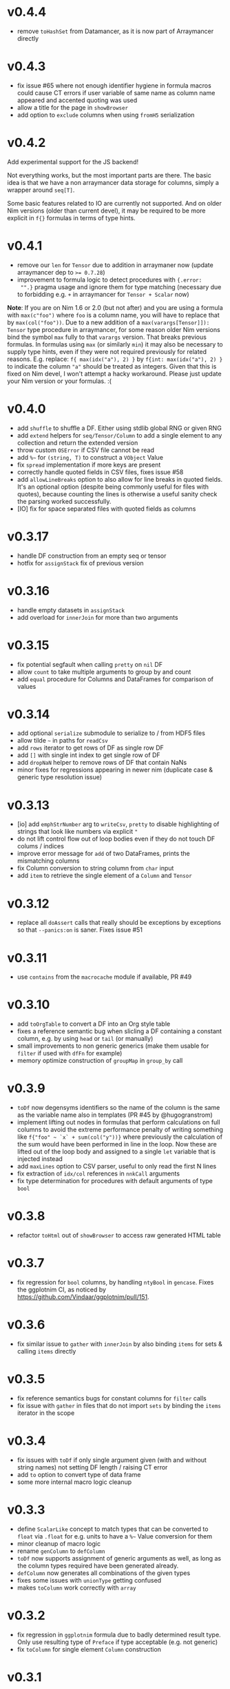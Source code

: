 * v0.4.4
- remove ~toHashSet~ from Datamancer, as it is now part of Arraymancer directly
* v0.4.3
- fix issue #65 where not enough identifier hygiene in formula macros
  could cause CT errors if user variable of same name as column name
  appeared and accented quoting was used
- allow a title for the page in ~showBrowser~
- add option to ~exclude~ columns when using ~fromH5~ serialization
* v0.4.2
Add experimental support for the JS backend!

Not everything works, but the most important parts are there. The
basic idea is that we have a non arraymancer data storage for columns,
simply a wrapper around ~seq[T]~.

Some basic features related to IO are currently not supported. And on
older Nim versions (older than current devel), it may be required to
be more explicit in ~f{}~ formulas in terms of type hints.
* v0.4.1
- remove our ~len~ for ~Tensor~ due to addition in arraymaner now
  (update arraymancer dep to ~>= 0.7.28~)
- improvement to formula logic to detect procedures with ~{.error:
  "".}~ pragma usage and ignore them for type matching (necessary due
  to forbidding e.g. ~+~ in arraymancer for ~Tensor + Scalar~ now)

*Note*: If you are on Nim 1.6 or 2.0 (but not after) and you are using
 a formula with ~max(c"foo")~ where ~foo~ is a column name, you will
 have to replace that by ~max(col("foo"))~. Due to a new addition of a
 ~max(varargs[Tensor]]): Tensor~ type procedure in arraymancer, for
 some reason older Nim versions bind the symbol ~max~ fully to that
 ~varargs~ version. That breaks previous formulas.
 In formulas using ~max~ (or similarly ~min~) it may also be necessary
 to supply type hints, even if they were not required previously for
 related reasons. E.g. replace:
 ~f{ max(idx("a"), 2) }~
 by
 ~f{int: max(idx("a"), 2) }~
 to indicate the column ~"a"~ should be treated as integers.
 Given that this is fixed on Nim devel, I won't attempt a hacky
 workaround. Please just update your Nim version or your formulas. :( 
* v0.4.0
- add ~shuffle~ to shuffle a DF. Either using stdlib global RNG or
  given RNG
- add ~extend~ helpers for ~seq/Tensor/Column~ to add a single element
  to any collection and return the extended version
- throw custom ~OSError~ if CSV file cannot be read
- add =%~= for ~(string, T)~ to construct a ~VObject~ Value
- fix ~spread~ implementation if more keys are present
- correctly handle quoted fields in CSV files, fixes issue #58
- add ~allowLineBreaks~ option to also allow for line breaks in quoted
  fields. It's an optional option (despite being commonly useful for
  files with quotes), because counting the lines is otherwise a useful
  sanity check the parsing worked successfully.  
- [IO] fix for space separated files with quoted fields as columns
* v0.3.17
- handle DF construction from an empty seq or tensor
- hotfix for ~assignStack~ fix of previous version
* v0.3.16
- handle empty datasets in ~assignStack~
- add overload for ~innerJoin~ for more than two arguments  
* v0.3.15
- fix potential segfault when calling ~pretty~ on ~nil~ DF
- allow ~count~ to take multiple arguments to group by and count
- add ~equal~ procedure for Columns and DataFrames for comparison of values  
* v0.3.14
- add optional ~serialize~ submodule to serialize to / from HDF5 files    
- allow tilde =~= in paths for ~readCsv~
- add ~rows~ iterator to get rows of DF as single row DF
- add ~[]~ with single int index to get single row of DF
- add ~dropNaN~ helper to remove rows of DF that contain NaNs
- minor fixes for regressions appearing in newer nim (duplicate case &
  generic type resolution issue)
* v0.3.13
- [io] add ~emphStrNumber~ arg to ~writeCsv~, ~pretty~ to disable
  highlighting of strings that look like numbers via explicit ~"~
- do not lift control flow out of loop bodies even if they do not
  touch DF colums / indices
- improve error message for ~add~ of two DataFrames, prints the
  mismatching columns
- fix Column conversion to string column from ~char~ input
- add ~item~ to retrieve the single element of a ~Column~ and ~Tensor~
* v0.3.12
- replace all ~doAssert~ calls that really should be exceptions by
  exceptions so that ~--panics:on~ is saner. Fixes issue #51
* v0.3.11
- use ~contains~ from the ~macrocache~ module if available, PR #49
* v0.3.10
- add ~toOrgTable~ to convert a DF into an Org style table
- fixes a reference semantic bug when slicling a DF containing a
  constant column, e.g. by using ~head~ or ~tail~ (or manually)
- small improvements to non generic generics (make them usable for
  ~filter~ if used with ~dfFn~ for example)
- memory optimize construction of ~groupMap~ in ~group_by~ call
* v0.3.9
- =toDf= now degensyms identifiers so the name of the column is the
  same as the variable name also in templates (PR #45 by @hugogranstrom)
- implement lifting out nodes in formulas that perform calculations on
  full columns to avoid the extreme performance penalty of writing
  something like ~f{"foo" ~ `x` + sum(col("y"))}~ where previously the
  calculation of the sum would have been performed in line in the
  loop. Now these are lifted out of the loop body and assigned to a
  single ~let~ variable that is injected instead
- add ~maxLines~ option to CSV parser, useful to only read the first N
  lines
- fix extraction of ~idx/col~ references in ~nnkCall~ arguments
- fix type determination for procedures with default arguments of type ~bool~
* v0.3.8
- refactor =toHtml= out of =showBrowser= to access raw generated HTML table
* v0.3.7
- fix regression for =bool= columns, by handling =ntyBool= in
  =gencase=. Fixes the ggplotnim CI, as noticed by https://github.com/Vindaar/ggplotnim/pull/151.
* v0.3.6
- fix similar issue to =gather= with =innerJoin= by also binding
  =items= for sets & calling =items= directly
* v0.3.5
- fix reference semantics bugs for constant columns for =filter= calls
- fix issue with =gather= in files that do not import =sets= by
  binding the =items= iterator in the scope  
* v0.3.4
- fix issues with =toDf= if only single argument given (with and
  without string names) not setting DF length / raising CT error
- add =to= option to convert type of data frame
- some more internal macro logic cleanup  
* v0.3.3
- define =ScalarLike= concept to match types that can be converted to
  =float= via =.float= for e.g. units to have a =%~= Value conversion
  for them
- minor cleanup of macro logic
- rename =genColumn= to =defColumn=
- =toDf= now supports assignment of generic arguments as well, as long
  as the column types required have been generated already.
- =defColumn= now generates all combinations of the given types
- fixes some issues with =unionType= getting confused
- makes =toColumn= work correctly with =array=  
* v0.3.2
- fix regression in =ggplotnim= formula due to badly determined result
  type. Only use resulting type of =Preface= if type acceptable
  (e.g. not generic)
- fix =toColumn= for single element =Column= construction  
* v0.3.1
- keep conversions from other number types to =int= and =float= after
  all in the context of =toDf= and =toColumn=.
* v0.3.0 
*MAJOR, POSSIBLY BREAKING*: Add experimental support for "non-generic generic
=Columns=".

*See the bottom for a list of known breaking changes*.

What does that mean?

First of all the =DataFrame= type is now an alias to
=DataTable[Column]=. =DataTable= is a new name for a generic version
of =DataFrame= to avoid breaking changes when making =DataFrame=
generic. Current code should just continue to work fine.

The existing =ColumnKind= enum now has an additional member called
=colGeneric=. This value is used in other variants of a =Column= like
type, defined by a =ColumnLike= concept. Essentially, these types are
equivalent to =Column=, but contain additional fields in the
=colGeneric= branch. For example consider an extended =ColumnLike=
type that can also store =KiloGram= and =Meter= units (from =unchained=):
#+begin_src nim
type
  ColumnKiloGram|Meter = ref object
    len*: int
    case kind*: ColKind
    of colFloat:
      fCol*: Tensor[float]
    of colInt:
      iCol*: Tensor[int]
    of colBool:
      bCol*: Tensor[bool]
    of colString:
      sCol*: Tensor[string]
    of colObject:
      oCol*: Tensor[Value]
    of colConstant:
      cCol*: Value
    of colNone:
      nil
    # up to here the same type as `Column`
    of colGeneric:
      # depending on the instance it the generic stores `KiloGram` or `Meter` data
      case gkKind: GenericKiloGram|MeterKind # an auto generated enum for gen eric types
      of gkKiloGram:
        gKiloGram: Tensor[KiloGram] 
      of gkMeter:
        gMeter: Tensor[Meter]
#+end_src
This generalizes to any number of generics.

Such a new =Column= type is generated using the =genColumn= macro:
#+begin_src nim
genColumn(KiloGram, Meter)
#+end_src
to generate the above.

After generating the new type, it can be accessed using:
#+begin_src nim
colType(KiloGram, Meter) # <- returns the type 
#+end_src

To construct a =DataTable= of this type, you can do:
#+begin_src nim
let df = colType(KiloGram, Meter).newDataTable() # or `newDataTable(colType(KiloGram, Meter))` of course
#+end_src

Further an existing =DataTable= can be extended by a new type column
using:
#+begin_src nim
let df = newDataFrame() # construct an old school data frame
# ... put in some data
let dfKg = df.extendDataFrame("foo" # <- column name
                              @[1.kg, 2.kg]) # <- fill with kilo gram data
#+end_src
if the =ColumnKiloGram= type has been generated before using
=genColumn(KiloGram)= this will return a =DataTable[KiloGram]=
containing the old data of =df= as well as a new column called ="foo"=
of type =KiloGram=.

=mutate= also works with formulas that access generic types or
generate columns of new generic types. There *are* certain limitations
currently though. In some cases the formula may need to be aware of
the type of the =DataTable= it acts on. For this there is a new macro,
=dfFn=, which wraps around a regular =f{}= macro and receives the
=DataTable= it should act on:
#+begin_src nim
genColumn(KiloGram, KiloGram²)
let dfKg2 = dfKg.mutate(dfFn(dfKg, f{KiloGram -> KiloGram²: "kg2" ~ `kg` * `kg`}))
#+end_src
as this is a bit annoying, there is a =mutate2= (the name is
consciously stupid, as a proper name still hasn't been chosen) that
does this automatically:
#+begin_src nim
genColumn(KiloGram, KiloGram²)
let dfKg2 = dfKg.mutate2(f{KiloGram -> KiloGram²: "kg2" ~ `kg` * `kg`})
#+end_src

Columns of course only have to be generated once.

Note: one thing when dealing with multiple columns of different types
to keep in mind (as this surely will come up more now): The =idx= and
=col= helpers in formulas, support explicit type annotations for
individual columns:
#+begin_src nim
f{float -> Meter: "foo" ~ `x` * idx(`y`, Meter)}
# where `x` will be read as `float` and `y` as `Meter`!
#+end_src

Many things are likely to break... :)

See the [[playground/non_generic_generics.nim]] for a few examples for
usage.

The release is a bit less refined than I would have liked, but as the
code is (as far as I can tell), not breaking existing code and mostly
working, I want to merge it now, to test it properly in real usage and
fix things along the way. Otherwise it will be on ice forever.

The commit that contains the added code is squashed as the development
code is ultra messy. Check out the =nonGenericGenerics= branch (or PR)
or the =cleanUpCommitsForRebase= branch (or PR) for the full history.

Known *breaking changes* and issues:
- assigning data of types that can be converted to =int= or =float=
  (e.g. =int8=) to a DF does *not* auto convert them anymore. This was
  always a helper to store them, but in the future once this feature
  is more refined, it'll be better to store them as is
- =colGeneric= is a new enum field for =ColumnKind= and thus has to be
  handled in code dealing with the enum manually  

* v0.2.10
- remove outdated warning about failed type deduction in formulas
* v0.2.9
This release gets rid of all hints during compile time, afaict.
- remove unused imports
- make sure variables follow same naming
- remove dead code
- add =styles:usage= to =nim.cfg=
* v0.2.8
- *BREAKING*: change semantics of assignment formula (using =<-=) in
  the context of =mutate=. Previously, using such formulas in a
  =mutate= (or =transmute=) call would end up renaming a column from
  RHS to LHS. However, this was never clearly communicated & was a bit
  unclear. In particular it made it impossible to generate a constant
  column in a =mutate= call, which seems much more useful to me.
  To rename a column, simply use the =rename= procedure as
  before. Note that a =f{"bar" <- "foo"}= formula is required in that
  case.
- raise an exception in =rename= if a formula of different kind than
  =fkAssign= is given
- change default printing width of columns in a DF. Make them a bit
  wider to accommodate float columns printed in exp notation.
* v0.2.7
- another quick release to help with some windows line ending CSV
  files
  - adds a =lineBreak= and =eat= option to =readCsv= to help with
    certain windows style line ending CSV files in which otherwise we
    might miscount the number of lines
* v0.2.6
- hotfix release fixing an issue with =readCsv=.
  - if a file contained columns that do not allow us to determine
    types, fixes an issue in which parsing of them failed, due to a
    missing reset of =col=
  - add a =maxGuesses= argument to =readCsv= to stop guessing types
    after this many rows (set to 'object' columns in that case)
  - fix a small issue in which we always entered the =skipLines= loop,
    even if we didn't have to skip any lines
* v0.2.5
- add support for reading CSV files from http and https URLs.
- do not ignore `skipInitialSpace` and `quote` readCsv arguments.

* v0.2.4
- replace an assertion by a proper check in =summarize= if user hands
  a non reducing formula to it
- replace usages of =seqsToDf= in the docs
- *BREAKING*: in =readCsv= the =colNames= argument, if any are given,
  now implies we _skip_ the parsing of the header completely. If there
  _is_ a header in the file that is to be ignored, =colNames= must be
  combined with =skipLines=! See also the updated docstring.
- possibly breaking: when parsing CSV files with space / tab separators, spacing at the
  end of the lines does not cause issues anymore (they previously
  caused us to count them as real columns, meaning possible crashes
  due to number of column mismatches). This _can_ be breaking for a
  user, but in that case they relied on unspecified behavior. Empty
  columns at the beginning or ending in the file are a bit crazy for
  space based seps. However, we might add a =skipInitialSpace=
  equivalent for this in the future.
* v0.2.3
- =select= now respects the order of the given columns, i.e. the order
  of the columns in the resulting DF are in the order of the given
  columns
- add =relocate= to change the column order of one or more keys
- add experimental operation to access column at index =i= using
  =df[[i]]= syntax
* v0.2.2
- fix CSV parsing for files with fully empty columns
- allow printing of columns of kind =colNone=
- add filename as title to =showBrowser= calls  
* v0.2.1
- fix regression when calling =arrange= with purely column references
  to constant columns
* v0.2.0
- constant =DataFrame= columns have seen improvements. Before most
  operations on them would convert them to a non-constant column,
  often forced to convert to an object column. Now, most operations
  (that make sense) are supported on constants themselves and if a
  non-constant conversion is required, it aims to use the type
  corresponding to the underlying =Value= kind of the constant. That
  way conversions of constants to full columns should now lead to
  native (float, int, string, bool) tensors (unless an operation with
  another native, incompatible type is performed)
- some bugs were fixed that could cause reference semantics of
  dataframes to shine through when using =filter=
- *BREAKING*: the =toValueKind= procedure now takes a =Column= instead
  of a =ColumnKind=. This is to be able to handle the constant to full
  conversion properly. Note: A deprecated variant of the former
  version is still around!
- add =filterToIdx=, which takes a DF and a sequence / tensor of
  integers. The procedure will keep only those rows of the DF whose
  indices are part of the seq/Tensor
- slight performance improvements for the parsing of CSV files (larger
  for string heavy files) by avoiding an unnecessary =newString= call
  (yeah, =setLen= resizes for you if needed...)
- allow more valid Nim code inside of =f{}= formulas, e.g. if
  expressions and block statements
- fix type determinations in =f{}= formulas, if a procedure with
  default parameters, but no explicit type information is given.  
- certain expressions in =f{}= formulas (for example
  =isNaN(idx("foo"))=) could produce unintended CT errors and work now
  (sorry, had to add a =when compiles= check :( ).
- experimental support for "full formulas" as I call them that allow
  to have more control over variables in the scope of the formula:
  #+begin_src nim
  formula:
    preface:
      foo in df["Foo", float]
      bar in baz(df["Bar", int])
    loop:
      bar^2.float + foo  
  #+end_src
  allows for custom variable names inside of the context (and more
  importantly) to perform a full column operation (e.g. =baz=) on a
  column *before* the loop and use the elements of that operation
  inside of the loop. Note that this is _not_ for *reducing* operations
  on columns (i.e. =mean(df["Bar", float])=)! It is still planned to
  lift reducing operations out of the loop body, but that is still
  pending.
- *SEMI-BREAKING*: add preliminary support for reducing formulas that require a =for=
  loop. This (currently) allows for ~res += <formula>~ like statements
  inside of a loop instead of just ~res = <formula>~ where in the
  latter the formula must produce a scalar by itself (i.e. does not
  allow *element wise* access to columns). Now a formula that accesses
  a single element via =idx(...)= will produce a loop with an
  accumulation.
  Note: to make use of this feature you *must* use the full formula
  syntax, as otherwise the default value of =res= is unclear.
  #+begin_src nim
  formula:
    preface:
      var res = 1.0
      Bidx in df["B", float]
    loop:
      res *= Bidx * 1.5
  #+end_src
- add =lag=, =lead= procedures that take a =Tensor/Column= and return
  a new =Tensor/Column= that is shiftet forward / backward N elements
  (the left overs are zeroed by default, but adjustable using =fill= argument)
- the =showBrowser= helper to view a =DataFrame= in the browser now
  adds an additional "index" column
- improve performance of =groups= iterator (particularly in cases
  where the DF is already sorted / the sorting is cheap)
- fix type deduction issues in formulas using dot expressions for
  certain cases  
* v0.1.11
- add convenience comparison operators for =Value= elements of a
  column with regular types *within a =f{}= formula* (they are emitted
  as templates into the closure scope to avoid having them available
  in all scopes).
  Use the =convenienceValueComparisons= template to emit them to a
  local scope if desired outside formula scopes.
* v0.1.10
- make sure to only import and export =arraymancer/tensor= submodule
- fix CSV parsing wrt. empty fields (treated as NaN) and explicit NaN
  & Inf values
- fix CSV parsing of files with extraneous newlines
- fix CSV parsing with missing values at the end of a line (becomes
  =NaN=)
- fix CSV parsing of empty fields if missing in first row and element
  is *not* float
- add more parsing tests
* v0.1.9
- add basic implementation of =spread= (inverse of =gather=; similar
  to dplyr =pivot_wider=). The current implementation is rather basic
  and performance may be suboptimal for very large data frames.
- add =null= helper to create a =VNull Value=
- significantly improve the docs of the =dataframe.nim= module.
- fixes an issue where unique column reference names were combined
  into the same column due to a bad name generation algorithm
- significantly improves performance in applications in which
  allocation of memory is a bottleneck (tensors were zero
  initialized).
- disable formula output at CT by default. Compile with
  =-d:echoFormulas= to see the output.
- remove CT warnings for unrelated stuff (node kinds)  
* v0.1.8
- avoid some object conversions in column operations (ref #11)
- add ~[]=~ overloads for columns for slice assignments
- *significantly* improve performance of =mutate/transmute= operations
  for grouped dataframes (O(150,000) groups in < 0.5 s possible now)
- fixes #12 by avoiding hashing of columns. Some performance
  regression in =innerJoin=, =setDiff= (~2x slower in bad cases).    
* v0.1.7
- allow assignment of constants in =seqsToDf=
- allow assignment of scalars to DF as column directly
- add filename argument to =showBrowser=
- make =compileFormulaImpl= actually typed to make formulas work
  correctly inside of generics (ref =ggplotnim=
  https://github.com/Vindaar/ggplotnim/issues/116
- change internal macro type logic to use strings
  
* v0.1.6
- fix slicing of constant columns

* v0.1.5
- fully qualify =Value= on scalar formula construction

* v0.1.4
- fix formulas (and type deduction) for certain use cases involving
  =nnkBracketExpr= that are *not* references to columns

* v0.1.3
- improve type deduction capabilities for infix nodes
- add overload for =drop= that doesn't just work on a mutable data
  frame
- fix reference semantics issues if DF is modified and visible in
  result (only data is shared, but columns should be respected)
- =arrange= now also takes a =varargs[string]= instead of a
  =seq=. While there is still a bug of not properly being able to use
  varargs, at least an array is possible (and hopefully at some point
  proper varargs).

* v0.1.2
- CSV parser is more robust, can handle unnammed columns
- explicit types in =idx=, =col= column reference finally works
  (e.g. =idx("foo", float)= accesses the column "foo" as a float
  tensor overwriting type deductions and type hints)

* v0.1.1
- allow =nnkMacroDef= in =findType=
- add development notes and ideas about rewrite of formula macro in =notes/formula_dev_notes.org=

* v0.1.0

- initial version of Datamancer based on =ggplotnim= data frame with
  major formula macro rewrite
